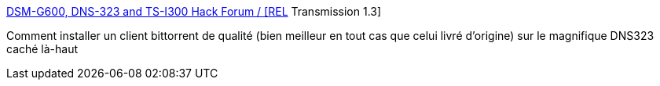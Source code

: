 :jbake-type: post
:jbake-status: published
:jbake-title: DSM-G600, DNS-323 and TS-I300 Hack Forum / [REL] Transmission 1.3
:jbake-tags: dns-323,bittorrent,howto,stockage,for:Clownny59,_mois_mai,_année_2009
:jbake-date: 2009-05-25
:jbake-depth: ../
:jbake-uri: shaarli/1243264204000.adoc
:jbake-source: https://nicolas-delsaux.hd.free.fr/Shaarli?searchterm=http%3A%2F%2Fforum.dsmg600.info%2Ft2719-%255BREL%255D-Transmission.html&searchtags=dns-323+bittorrent+howto+stockage+for%3AClownny59+_mois_mai+_ann%C3%A9e_2009
:jbake-style: shaarli

http://forum.dsmg600.info/t2719-%5BREL%5D-Transmission.html[DSM-G600, DNS-323 and TS-I300 Hack Forum / [REL] Transmission 1.3]

Comment installer un client bittorrent de qualité (bien meilleur en tout cas que celui livré d'origine) sur le magnifique DNS323 caché là-haut
